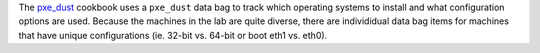 .. The contents of this file are included in multiple topics.
.. This file should not be changed in a way that hinders its ability to appear in multiple documentation sets.


The `pxe_dust <http://ckbk.it/pxe_dust>`_ cookbook uses a ``pxe_dust`` data bag to track which operating systems to install and what configuration options are used. Because the machines in the lab are quite diverse, there are individidual data bag items for machines that have unique configurations (ie. 32-bit vs. 64-bit or boot eth1 vs. eth0).

